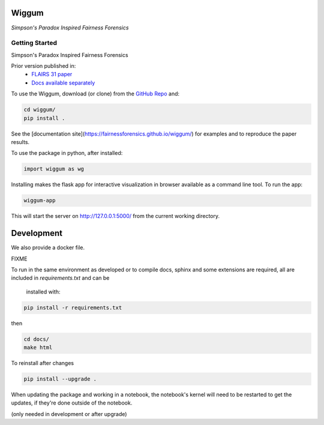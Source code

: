 Wiggum
========

*Simpson's Paradox Inspired Fairness Forensics*


Getting Started
----------------

Simpson's Paradox Inspired Fairness Forensics

Prior version published in:
 - `FLAIRS 31 <http://www.flairs-31.info/program>`_  `paper <../dsp_paper.pdf>`_
 - `Docs available separately <https://fairnessforensics.github.io/detect_simpsons_paradox/>`_




To use the Wiggum, download (or clone) from the
`GitHub Repo <https://github.com/fairnessforensics/wiggum>`_ and:

.. code-block:: bash

  cd wiggum/
  pip install .

See the [documentation site](https://fairnessforensics.github.io/wiggum/) for
examples and to reproduce the paper results.

To use the package in python, after installed:

.. code-block:: Python

  import wiggum as wg

Installing makes the flask app for interactive visualization
in browser available as a command line tool. To run the app:

.. code-block:: bash

  wiggum-app

This will start the server on http://127.0.0.1:5000/ from the current working directory.


Development
============

We also provide a docker file.

FIXME


To run in the same environment as developed or to compile docs, sphinx and
some extensions are required, all are included in `requirements.txt` and can be
 installed with:

.. code-block:: bash

  pip install -r requirements.txt

then

.. code-block:: bash

  cd docs/
  make html


To reinstall after changes

.. code-block:: bash

  pip install --upgrade .

When updating the package and working in a notebook, the notebook's kernel will
need to be restarted to get the updates, if they're done outside of the notebook.

(only needed in development or after upgrade)
